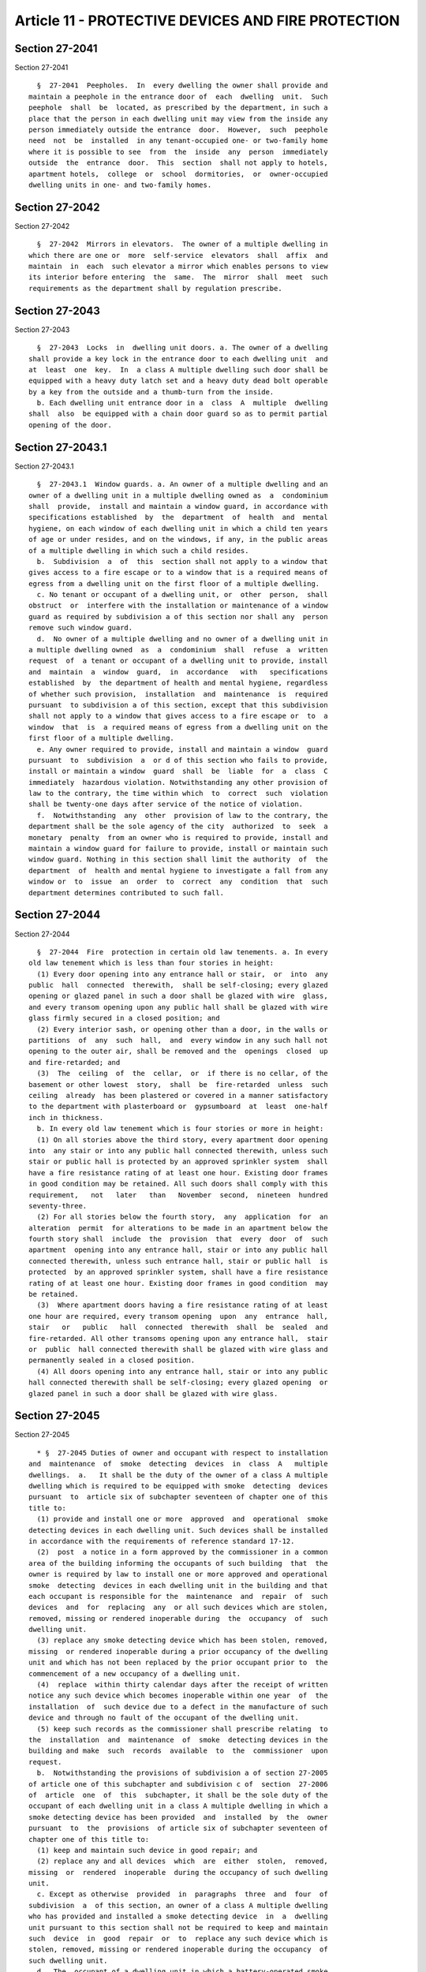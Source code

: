 Article 11 - PROTECTIVE DEVICES AND FIRE PROTECTION
===================================================

Section 27-2041
---------------

Section 27-2041 ::    
        
     
        §  27-2041  Peepholes.  In  every dwelling the owner shall provide and
      maintain a peephole in the entrance door of  each  dwelling  unit.  Such
      peephole  shall  be  located, as prescribed by the department, in such a
      place that the person in each dwelling unit may view from the inside any
      person immediately outside the entrance  door.  However,  such  peephole
      need  not  be  installed  in any tenant-occupied one- or two-family home
      where it is possible to see  from  the  inside  any  person  immediately
      outside  the  entrance  door.  This  section  shall not apply to hotels,
      apartment hotels,  college  or  school  dormitories,  or  owner-occupied
      dwelling units in one- and two-family homes.
    
    
    
    
    
    
    

Section 27-2042
---------------

Section 27-2042 ::    
        
     
        §  27-2042  Mirrors in elevators.  The owner of a multiple dwelling in
      which there are one or  more  self-service  elevators  shall  affix  and
      maintain  in  each  such elevator a mirror which enables persons to view
      its interior before entering  the  same.  The  mirror  shall  meet  such
      requirements as the department shall by regulation prescribe.
    
    
    
    
    
    
    

Section 27-2043
---------------

Section 27-2043 ::    
        
     
        §  27-2043  Locks  in  dwelling unit doors. a. The owner of a dwelling
      shall provide a key lock in the entrance door to each dwelling unit  and
      at  least  one  key.  In  a class A multiple dwelling such door shall be
      equipped with a heavy duty latch set and a heavy duty dead bolt operable
      by a key from the outside and a thumb-turn from the inside.
        b. Each dwelling unit entrance door in a  class  A  multiple  dwelling
      shall  also  be equipped with a chain door guard so as to permit partial
      opening of the door.
    
    
    
    
    
    
    

Section 27-2043.1
-----------------

Section 27-2043.1 ::    
        
     
        §  27-2043.1  Window guards. a. An owner of a multiple dwelling and an
      owner of a dwelling unit in a multiple dwelling owned as  a  condominium
      shall  provide,  install and maintain a window guard, in accordance with
      specifications established  by  the  department  of  health  and  mental
      hygiene, on each window of each dwelling unit in which a child ten years
      of age or under resides, and on the windows, if any, in the public areas
      of a multiple dwelling in which such a child resides.
        b.  Subdivision  a  of  this  section shall not apply to a window that
      gives access to a fire escape or to a window that is a required means of
      egress from a dwelling unit on the first floor of a multiple dwelling.
        c. No tenant or occupant of a dwelling unit, or  other  person,  shall
      obstruct  or  interfere with the installation or maintenance of a window
      guard as required by subdivision a of this section nor shall any  person
      remove such window guard.
        d.  No owner of a multiple dwelling and no owner of a dwelling unit in
      a multiple dwelling owned  as  a  condominium  shall  refuse  a  written
      request  of  a tenant or occupant of a dwelling unit to provide, install
      and  maintain  a  window  guard,  in  accordance   with   specifications
      established  by  the department of health and mental hygiene, regardless
      of whether such provision,  installation  and  maintenance  is  required
      pursuant  to subdivision a of this section, except that this subdivision
      shall not apply to a window that gives access to a fire escape or  to  a
      window  that  is  a required means of egress from a dwelling unit on the
      first floor of a multiple dwelling.
        e. Any owner required to provide, install and maintain a window  guard
      pursuant  to  subdivision  a  or d of this section who fails to provide,
      install or maintain a window  guard  shall  be  liable  for  a  class  C
      immediately  hazardous violation. Notwithstanding any other provision of
      law to the contrary, the time within which  to  correct  such  violation
      shall be twenty-one days after service of the notice of violation.
        f.  Notwithstanding  any  other  provision of law to the contrary, the
      department shall be the sole agency of the city  authorized  to  seek  a
      monetary  penalty  from an owner who is required to provide, install and
      maintain a window guard for failure to provide, install or maintain such
      window guard. Nothing in this section shall limit the authority  of  the
      department  of  health and mental hygiene to investigate a fall from any
      window or  to  issue  an  order  to  correct  any  condition  that  such
      department determines contributed to such fall.
    
    
    
    
    
    
    

Section 27-2044
---------------

Section 27-2044 ::    
        
     
        §  27-2044  Fire  protection in certain old law tenements. a. In every
      old law tenement which is less than four stories in height:
        (1) Every door opening into any entrance hall or stair,  or  into  any
      public  hall  connected  therewith,  shall be self-closing; every glazed
      opening or glazed panel in such a door shall be glazed with wire  glass,
      and every transom opening upon any public hall shall be glazed with wire
      glass firmly secured in a closed position; and
        (2) Every interior sash, or opening other than a door, in the walls or
      partitions  of  any  such  hall,  and  every window in any such hall not
      opening to the outer air, shall be removed and the  openings  closed  up
      and fire-retarded; and
        (3)  The  ceiling  of  the  cellar,  or  if there is no cellar, of the
      basement or other lowest  story,  shall  be  fire-retarded  unless  such
      ceiling  already  has been plastered or covered in a manner satisfactory
      to the department with plasterboard or  gypsumboard  at  least  one-half
      inch in thickness.
        b. In every old law tenement which is four stories or more in height:
        (1) On all stories above the third story, every apartment door opening
      into  any stair or into any public hall connected therewith, unless such
      stair or public hall is protected by an approved sprinkler system  shall
      have a fire resistance rating of at least one hour. Existing door frames
      in good condition may be retained. All such doors shall comply with this
      requirement,   not   later   than   November  second,  nineteen  hundred
      seventy-three.
        (2) For all stories below the fourth story,  any  application  for  an
      alteration  permit  for alterations to be made in an apartment below the
      fourth story shall  include  the  provision  that  every  door  of  such
      apartment  opening into any entrance hall, stair or into any public hall
      connected therewith, unless such entrance hall, stair or public hall  is
      protected  by an approved sprinkler system, shall have a fire resistance
      rating of at least one hour. Existing door frames in good condition  may
      be retained.
        (3)  Where apartment doors having a fire resistance rating of at least
      one hour are required, every transom opening  upon  any  entrance  hall,
      stair   or   public   hall  connected  therewith  shall  be  sealed  and
      fire-retarded. All other transoms opening upon any entrance hall,  stair
      or  public  hall connected therewith shall be glazed with wire glass and
      permanently sealed in a closed position.
        (4) All doors opening into any entrance hall, stair or into any public
      hall connected therewith shall be self-closing; every glazed opening  or
      glazed panel in such a door shall be glazed with wire glass.
    
    
    
    
    
    
    

Section 27-2045
---------------

Section 27-2045 ::    
        
     
        * §  27-2045 Duties of owner and occupant with respect to installation
      and  maintenance  of  smoke  detecting  devices  in  class  A   multiple
      dwellings.  a.   It shall be the duty of the owner of a class A multiple
      dwelling which is required to be equipped with smoke  detecting  devices
      pursuant  to  article six of subchapter seventeen of chapter one of this
      title to:
        (1) provide and install one or more  approved  and  operational  smoke
      detecting devices in each dwelling unit. Such devices shall be installed
      in accordance with the requirements of reference standard 17-12.
        (2)  post  a notice in a form approved by the commissioner in a common
      area of the building informing the occupants of such building  that  the
      owner is required by law to install one or more approved and operational
      smoke  detecting  devices in each dwelling unit in the building and that
      each occupant is responsible for the  maintenance  and  repair  of  such
      devices  and  for  replacing  any  or all such devices which are stolen,
      removed, missing or rendered inoperable during  the  occupancy  of  such
      dwelling unit.
        (3) replace any smoke detecting device which has been stolen, removed,
      missing  or rendered inoperable during a prior occupancy of the dwelling
      unit and which has not been replaced by the prior occupant prior to  the
      commencement of a new occupancy of a dwelling unit.
        (4)  replace  within thirty calendar days after the receipt of written
      notice any such device which becomes inoperable within one year  of  the
      installation  of  such device due to a defect in the manufacture of such
      device and through no fault of the occupant of the dwelling unit.
        (5) keep such records as the commissioner shall prescribe relating  to
      the  installation  and  maintenance  of  smoke  detecting devices in the
      building and make  such  records  available  to  the  commissioner  upon
      request.
        b.  Notwithstanding the provisions of subdivision a of section 27-2005
      of article one of this subchapter and subdivision c of  section  27-2006
      of  article  one  of  this  subchapter, it shall be the sole duty of the
      occupant of each dwelling unit in a class A multiple dwelling in which a
      smoke detecting device has been provided  and  installed  by  the  owner
      pursuant  to  the  provisions  of article six of subchapter seventeen of
      chapter one of this title to:
        (1) keep and maintain such device in good repair; and
        (2) replace any and all devices  which  are  either  stolen,  removed,
      missing  or  rendered  inoperable  during the occupancy of such dwelling
      unit.
        c. Except as otherwise  provided  in  paragraphs  three  and  four  of
      subdivision  a  of this section, an owner of a class A multiple dwelling
      who has provided and installed a smoke detecting device  in  a  dwelling
      unit pursuant to this section shall not be required to keep and maintain
      such  device  in  good  repair  or  to  replace any such device which is
      stolen, removed, missing or rendered inoperable during the occupancy  of
      such dwelling unit.
        d.  The  occupant of a dwelling unit in which a battery-operated smoke
      detecting device is provided and  installed  pursuant  to  this  section
      shall  reimburse  the  owner  a  maximum  of ten dollars for the cost of
      providing and installing each such device. The occupant shall  have  one
      year from the date of installation to make such reimbursement.
        e.  For  the  purposes  of  this  section, the term "class A" multiple
      dwelling shall  include  garden-type  maisonette  dwellings  constructed
      before  April  eighteenth,  nineteen  hundred  fifty-four  and  the term
      "garden-type maisonette dwellings" shall  be  defined  as  any  dwelling
      project  consisting  of a series of dwelling units which together and in
      their aggregate are arranged  or  designed  to  provide  three  or  more
    
      apartments,  and are provided as a group collectively with all essential
      services such as, but not limited to, house sewers and heat,  and  which
      are  operated  as  a  unit  under single ownership, notwithstanding that
      certificates  of  occupancy  were issued for portions thereof as private
      dwellings.
        * NB Effective until April 1, 2014
        * § 27-2045 Duties of owner and occupant with respect to  installation
      and   maintenance  of  smoke  detecting  devices  in  class  A  multiple
      dwellings. a. It shall be the duty of the owner of a  class  A  multiple
      dwelling  which  is required to be equipped with smoke detecting devices
      pursuant to section 907.2 of the New York city building code or  section
      27-978, 27-979, 27-980 and 27-981 of the 1968 building code to:
        (1)  provide  and  install  one or more approved and operational smoke
      detecting devices in each dwelling unit  and  replace  such  devices  in
      accordance   with   article  312  of  chapter  3  of  title  28  of  the
      administrative code of the city of  New  York.  Such  devices  shall  be
      installed at locations specified in reference standard 17-12 of the 1968
      building code or section 907.2.10 of the New York city building code, as
      applicable.
        (2)  post  a notice in a form approved by the commissioner in a common
      area of the building informing the occupants of such building  (i)  that
      the  owner  is  required  by  law  to  install  one or more approved and
      operational smoke  detecting  devices  in  each  dwelling  unit  in  the
      building and to periodically replace such devices upon the expiration of
      their  useful  life in accordance with article 312 of chapter 3 of title
      28 of the administrative code of the city of New York and (ii) that each
      occupant is responsible for the maintenance and repair of  such  devices
      and  for  replacing  any  or all such devices which are stolen, removed,
      missing or rendered inoperable during the  occupancy  of  such  dwelling
      unit  with a device meeting the requirements of article 312 of chapter 3
      of title 28 of the administrative code of the city of New York.
        (3) replace any smoke detecting device which has been stolen, removed,
      missing or rendered inoperable during a prior occupancy of the  dwelling
      unit  and which has not been replaced by the prior occupant prior to the
      commencement of a new occupancy of a dwelling unit with a device meeting
      the requirements of article  312  of  chapter  3  of  title  28  of  the
      administrative code of the city of New York.
        (4)  replace  within thirty calendar days after the receipt of written
      notice any such device which becomes inoperable within one year  of  the
      installation  of  such device due to a defect in the manufacture of such
      device and through no fault of the occupant of the dwelling unit.
        (5) keep such records as the commissioner shall prescribe relating  to
      the  installation  and  maintenance  of  smoke  detecting devices in the
      building,  including  records  showing  that  such  devices   meet   the
      requirements   of   article  312  of  chapter  3  of  title  28  of  the
      administrative code of the city of  New  York,  and  make  such  records
      available to the commissioner upon request.
        b.  Notwithstanding the provisions of subdivision a of section 27-2005
      of article one of this subchapter and subdivision c of  section  27-2006
      of  article  one  of  this  subchapter, it shall be the sole duty of the
      occupant of each dwelling unit in a class A multiple dwelling in which a
      smoke detecting device has been provided  and  installed  by  the  owner
      pursuant  to  the  provisions  of  section  907.2  of  the New York city
      building code or sections 27-978, 27-979, 27-980 and 27-981 of the  1968
      building code to:
        (1) keep and maintain such device in good repair; and
        (2)  replace  any  and  all  devices which are either stolen, removed,
      missing or rendered inoperable during the  occupancy  of  such  dwelling
    
      unit  with a device meeting the requirements of article 312 of chapter 3
      of title 28 of the administrative code of the city of New York.
        c.  Except  as  otherwise  provided  in  paragraphs  three and four of
      subdivision a of this section and article 312 of chapter 3 of  title  28
      of  the administrative code of the city of New York, an owner of a class
      A multiple dwelling who has provided and  installed  a  smoke  detecting
      device in a dwelling unit pursuant to this section shall not be required
      to  keep  and maintain such device in good repair or to replace any such
      device which is stolen, removed, missing or rendered  inoperable  during
      the occupancy of such dwelling unit.
        d.  The  occupant of a dwelling unit in which a battery-operated smoke
      detecting device is provided and  installed  pursuant  to  this  section
      shall reimburse the owner a maximum of twenty-five dollars, or a maximum
      of  fifty  dollars  where a combined smoke and carbon monoxide detecting
      device is installed, for the cost of providing and installing each  such
      device.  The  occupant shall have one year from the date of installation
      to make such reimbursement.
        e. For the purposes of this  section,  the  term  "class  A"  multiple
      dwelling  shall  include  garden-type  maisonette  dwellings constructed
      before April  eighteenth,  nineteen  hundred  fifty-four  and  the  term
      "garden-type  maisonette  dwellings"  shall  be  defined as any dwelling
      project consisting of a series of dwelling units which together  and  in
      their  aggregate  are  arranged  or  designed  to  provide three or more
      apartments, and are provided as a group collectively with all  essential
      services  such  as, but not limited to, house sewers and heat, and which
      are operated as a unit  under  single  ownership,  notwithstanding  that
      certificates  of  occupancy  were issued for portions thereof as private
      dwellings.
        * NB Effective April 1, 2014
    
    
    
    
    
    
    

Section 27-2046
---------------

Section 27-2046 ::    
        
     
        * §   27-2046  Duties  of  owner  with  respect  to  installation  and
      maintenance of smoke detecting devices in class B multiple dwellings. It
      shall be the duty of the owner of a class B multiple dwelling  which  is
      required to be equipped with smoke detecting devices pursuant to article
      six of subchapter seventeen of chapter one of this title to:
        (1)  provide  and  install  one or more approved and operational smoke
      detecting devices in each dwelling unit or, in the alternative,  provide
      and  install  a  line-operated zoned smoke detecting system with central
      annunciation and central office tie-in  for  all  public  corridors  and
      public  spaces,  pursuant  to  rules  and regulations promulgated by the
      commissioner of buildings.
        (2) keep and maintain smoke detecting devices in good repair.
        (3) replace any smoke detecting device which has been stolen, removed,
      missing or rendered inoperable  prior  to  the  commencement  of  a  new
      occupancy of a dwelling unit.
        (4)  keep such records as the commissioner shall prescribe relating to
      the installation and maintenance of  smoke  detecting  devices  in  each
      dwelling  unit  and make such records available to the commissioner upon
      request.
        * NB Effective until April 1, 2014
        * §  27-2046  Duties  of  owner  with  respect  to  installation   and
      maintenance of smoke detecting devices in class B multiple dwellings. It
      shall  be  the duty of the owner of a class B multiple dwelling which is
      required to be equipped with smoke detecting devices pursuant to section
      907.2 of the New York city building code  or  sections  27-978,  27-979,
      27-980 and 27-981 of the 1968 building code to:
        (1)  provide  and  install  one or more approved and operational smoke
      detecting devices in each dwelling unit or, in the alternative,  provide
      and  install  a  line-operated zoned smoke detecting system with central
      annunciation and central office tie-in  for  all  public  corridors  and
      public  spaces,  pursuant  to  rules  and regulations promulgated by the
      commissioner of buildings.
        (2) keep and maintain smoke  detecting  devices  in  good  repair  and
      replace  such  devices  in  accordance  with article 312 of chapter 3 of
      title 28 of the administrative code of the city of New York.
        (3) replace any smoke detecting device which has been stolen, removed,
      missing or rendered inoperable  prior  to  the  commencement  of  a  new
      occupancy  of a dwelling unit, in accordance with article 312 of chapter
      3 of title 28 of the administrative code of the city of New York.
        (4) keep such records as the commissioner shall prescribe relating  to
      the  installation  and  maintenance  of  smoke detecting devices in each
      dwelling unit, including records showing  that  such  devices  meet  the
      requirements   of   article  312  of  chapter  3  of  title  28  of  the
      administrative code of the city of  New  York,  and  make  such  records
      available to the commissioner upon request.
        * NB Effective April 1, 2014
    
    
    
    
    
    
    

Section 27-2046.1
-----------------

Section 27-2046.1 ::    
        
     
        §  27-2046.1 Duties of owner and occupant with respect to installation
      and maintenance of carbon monoxide detecting devices in class A multiple
      dwellings and private dwellings. a. As used in  paragraphs  two  through
      six  of subdivision b of this section, the term "private dwelling" shall
      mean a dwelling unit  in  a  one-family  or  two-family  home  which  is
      occupied by a person or persons other than the owner of such unit or the
      owner's family.
        b.    It shall be the duty of the owner of a class A multiple dwelling
      and a private dwelling which is required to be equipped with one or more
      carbon monoxide detecting devices pursuant to section 908.7 of  the  New
      York  city  building code or sections 27-981.1, 27-981.2 and 27-981.3 of
      the 1968 building code to:
        (1) provide and install one or more approved  and  operational  carbon
      monoxide  detecting  devices  in  each  dwelling  unit  and replace such
      devices as necessary in accordance with article 12 of chapter 3 of title
      28 of the administrative code;
        (2) post a notice in a form approved by the commissioner in  a  common
      area of a Class A multiple dwelling and otherwise provide such notice to
      the  occupants  of  a  private  dwelling informing the occupants of such
      dwelling that the owner is required  by  law  to  install  one  or  more
      approved  and  operational  carbon  monoxide  detecting  devices in each
      dwelling unit in the dwelling and to periodically replace  such  devices
      upon  the  expiration  of  their useful life, provided that an owner may
      choose to post or otherwise provide a single notice that  complies  with
      this provision as well as the provisions of paragraph two of subdivision
      a of section 27-2045 of this article;
        (3)  replace  any  carbon  monoxide  detecting  device  which has been
      stolen, removed, found missing or rendered  inoperable  during  a  prior
      occupancy  of  the  dwelling unit and which has not been replaced by the
      prior occupant prior to  the  commencement  of  a  new  occupancy  of  a
      dwelling unit;
        (4)  replace  within thirty calendar days after the receipt of written
      notice any such device which becomes inoperable within one year  of  the
      installation  of  such device due to a defect in the manufacture of such
      device and through no fault of the occupant of the dwelling unit;
        (5) provide written information regarding the testing and  maintenance
      of  carbon  monoxide detecting devices to at least one adult occupant of
      each dwelling unit including, but not limited  to,  general  information
      concerning carbon monoxide poisoning and what to do if a carbon monoxide
      detecting device goes off; the useful life of the device and the owner's
      duty to replace such device pursuant to article 12 of chapter 3 of title
      28  of  the  administrative  code. Such information may include material
      that is distributed  by  the  manufacturer,  material  prepared  by  the
      department  of  buildings  or  material  approved  by  the department of
      buildings; and
        (6) keep such records as the commissioner shall prescribe relating  to
      the installation and maintenance of carbon monoxide detecting devices in
      the  building,  including  the  manufacturers  suggested  useful life of
      devices, and make  such  records  available  to  the  commissioner  upon
      request.
        c.  Notwithstanding the provisions of subdivision a of section 27-2005
      and  subdivision  c  of section 27-2006 of this chapter, it shall be the
      sole duty of the occupant of each dwelling unit in a  class  A  multiple
      dwelling  and  the  occupant of a dwelling unit in a private dwelling in
      which a carbon monoxide detecting device has been provided and installed
      by the owner pursuant to the provisions of section 908.7 of the New York
      city building code, sections 27-981.1, 27-981.2 and 27-981.3 of the 1968
    
      building  code  or  article  12  of  chapter  3  of  title  28  of   the
      administrative code to:
        (1) keep and maintain such device in good repair; and
        (2)  replace  any  device  which is either stolen, removed, missing or
      rendered inoperable during the occupancy of such dwelling unit.
        d. Except as otherwise  provided  in  paragraphs  three  and  four  of
      subdivision  a  of this section, an owner of a dwelling who has provided
      and installed a carbon monoxide detecting  device  in  a  dwelling  unit
      pursuant to this section shall not be required to keep and maintain such
      device  in  good  repair  or to replace any such device which is stolen,
      removed, missing or rendered inoperable during  the  occupancy  of  such
      dwelling unit.
        e.  It  shall  be  unlawful  for  any  person to tamper with or render
      inoperable a carbon monoxide detecting device  that  is  required  under
      article  seven  of  subchapter  seventeen  of chapter one of this title,
      except for replacing the batteries or for other maintenance purposes.
        f. The occupant  of  a  dwelling  unit  in  which  a  carbon  monoxide
      detecting  device  is  newly  installed or installed to replace a device
      that has exceeded the manufacturers suggested useful life or as a result
      of such occupant's failure to maintain such device or where such  device
      has  been lost or damaged by such occupant, shall reimburse the owner in
      the amount of twenty-five dollars  for  the  cost  of  such  work.  Such
      occupant  shall have one year from the date of installation to make such
      reimbursement.
        g. The provisions of this section may be enforced by  the  department,
      the  department  of buildings, the fire department and the department of
      health and mental hygiene.
    
    
    
    
    
    
    

Section 27-2046.2
-----------------

Section 27-2046.2 ::    
        
     
        §  27-2046.2 Duties of owner and occupant with respect to installation
      and maintenance of carbon monoxide detecting devices in class B multiple
      dwellings. a.  It shall be the duty of the owner of a class  B  multiple
      dwelling  which  is  required  to  be  equipped  with one or more carbon
      monoxide detecting devices pursuant to section 908.7  of  the  New  York
      city  building  code  or sections 27-981.1, 27-981.2 and 27-981.3 of the
      1968 building code to:
        (1) provide and install one or more approved  and  operational  carbon
      monoxide  detecting devices in each dwelling unit or in the alternative,
      provide and install a  line-operated  zoned  carbon  monoxide  detecting
      system  with  central  annunciation  and  central  office tie-in for all
      public corridors and public spaces, pursuant to rules promulgated by the
      commissioner in consultation with the department of  buildings  and  the
      fire department;
        (2) keep and maintain carbon monoxide detecting devices in good repair
      and replace such devices when necessary in accordance with article 12 of
      chapter 3 of title 28 of the administrative code;
        (3)  replace  any  carbon  monoxide  detecting  device  which has been
      stolen, removed, found missing  or  rendered  inoperable  prior  to  the
      commencement of a new occupancy of a dwelling unit;
        (4)  keep such records as the commissioner shall prescribe relating to
      the installation and maintenance of carbon monoxide detecting devices in
      the building, including  the  manufacturers  suggested  useful  life  of
      devices,  and  make  such  records  available  to  the commissioner upon
      request.
        b. It shall be unlawful for  any  person  to  tamper  with  or  render
      inoperable  a  carbon  monoxide  detecting device that is required under
      article seven of subchapter seventeen of  chapter  one  of  this  title,
      except for replacing the batteries or for other maintenance purposes.
        c.  The  provisions of this section may be enforced by the department,
      the department of buildings, the fire department and the  department  of
      health and mental hygiene.
    
    
    
    
    
    
    

